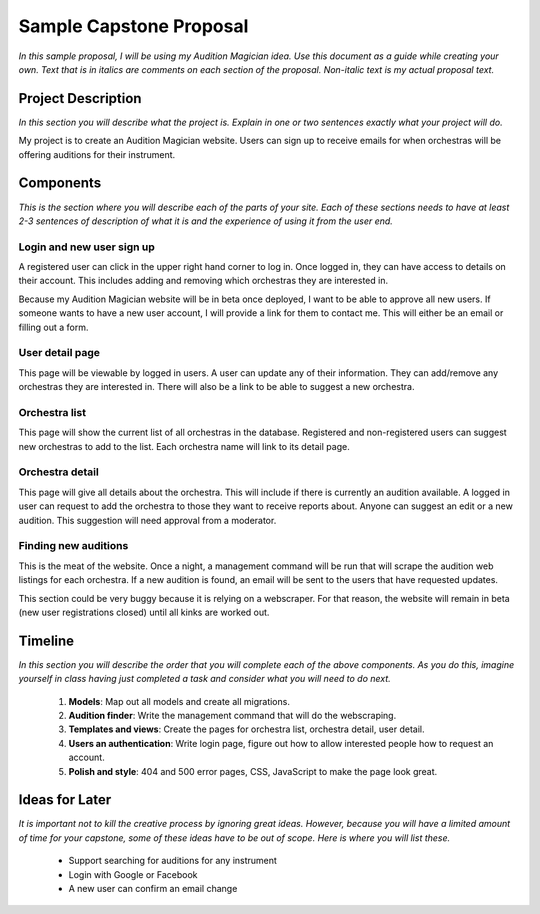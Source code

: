 Sample Capstone Proposal
------------------------

*In this sample proposal, I will be using my Audition Magician idea. Use this
document as a guide while creating your own. Text that is in italics are
comments on each section of the proposal. Non-italic text is my actual proposal
text.*


Project Description
===================

*In this section you will describe what the project is. Explain in one or two
sentences exactly what your project will do.*

My project is to create an Audition Magician website. Users can sign up to
receive emails for when orchestras will be offering auditions for their
instrument.


Components
==========
*This is the section where you will describe each of the parts of your site.
Each of these sections needs to have at least 2-3 sentences of description of
what it is and the experience of using it from the user end.*

Login and new user sign up
``````````````````````````
A registered user can click in the upper right hand corner to log in. Once
logged in, they can have access to details on their account. This includes
adding and removing which orchestras they are interested in.

Because my Audition Magician website will be in beta once deployed, I want to
be able to approve all new users. If someone wants to have a new user account,
I will provide a link for them to contact me. This will either be an email or
filling out a form.

User detail page
````````````````
This page will be viewable by logged in users. A user can update any of their
information. They can add/remove any orchestras they are interested in. There
will also be a link to be able to suggest a new orchestra.

Orchestra list
``````````````
This page will show the current list of all orchestras in the database.
Registered and non-registered users can suggest new orchestras to add to the
list. Each orchestra name will link to its detail page.

Orchestra detail
````````````````
This page will give all details about the orchestra. This will include if there
is currently an audition available. A logged in user can request to add the
orchestra to those they want to receive reports about. Anyone can suggest an
edit or a new audition. This suggestion will need approval from a moderator.

Finding new auditions
`````````````````````
This is the meat of the website. Once a night, a management command will be run
that will scrape the audition web listings for each orchestra. If a new
audition is found, an email will be sent to the users that have requested
updates.

This section could be very buggy because it is relying on a webscraper. For
that reason, the website will remain in beta (new user registrations closed)
until all kinks are worked out.


Timeline
========
*In this section you will describe the order that you will complete each of the
above components. As you do this, imagine yourself in class having just
completed a task and consider what you will need to do next.*

    #. **Models**: Map out all models and create all migrations.
    #. **Audition finder**: Write the management command that will do the webscraping.
    #. **Templates and views**: Create the pages for orchestra list, orchestra detail, user detail.
    #. **Users an authentication**: Write login page, figure out how to allow interested people how to request an account.
    #. **Polish and style**: 404 and 500 error pages, CSS, JavaScript to make the page look great.


Ideas for Later
===============

*It is important not to kill the creative process by ignoring great ideas.
However, because you will have a limited amount of time for your capstone, some
of these ideas have to be out of scope. Here is where you will list these.*

    + Support searching for auditions for any instrument
    + Login with Google or Facebook
    + A new user can confirm an email change
